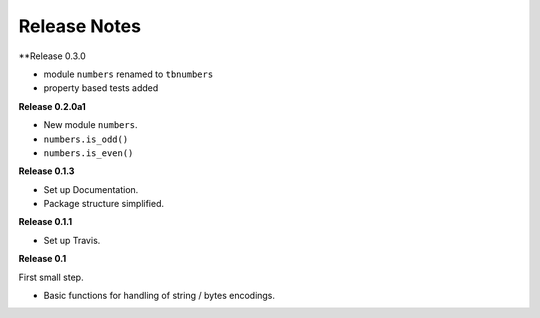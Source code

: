 =============
Release Notes
=============


**Release 0.3.0

* module ``numbers`` renamed to ``tbnumbers``
* property based tests added


**Release 0.2.0a1**

* New module ``numbers``.
* ``numbers.is_odd()``
* ``numbers.is_even()``


**Release 0.1.3**

* Set up Documentation.
* Package structure simplified.


**Release 0.1.1**

* Set up Travis.


**Release 0.1**

First small step.

* Basic functions for handling of string / bytes encodings.
